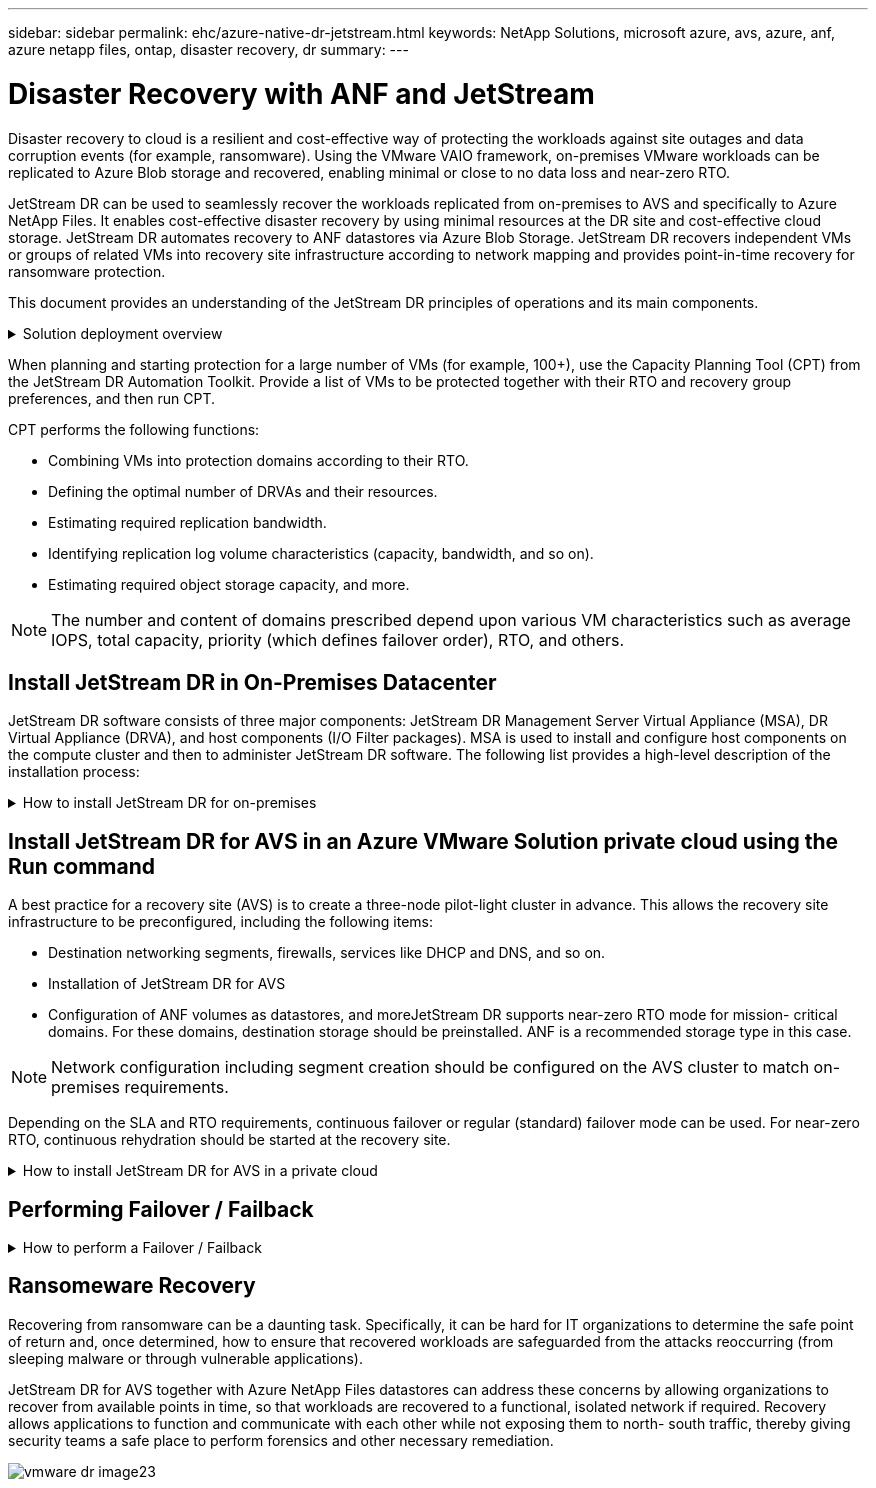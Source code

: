 ---
sidebar: sidebar
permalink: ehc/azure-native-dr-jetstream.html
keywords: NetApp Solutions, microsoft azure, avs, azure, anf, azure netapp files, ontap, disaster recovery, dr
summary:
---

= Disaster Recovery with ANF and JetStream
:hardbreaks:
:nofooter:
:icons: font
:linkattrs:
:imagesdir: ./../media/

[.lead]
Disaster recovery to cloud is a resilient and cost-effective way of protecting the workloads against site outages and data corruption events (for example,  ransomware). Using the VMware VAIO framework, on-premises VMware workloads can be replicated to Azure Blob storage and recovered,  enabling minimal or close to no data loss and near-zero RTO.

JetStream DR can be used to seamlessly recover the workloads replicated from on-premises to AVS and specifically to Azure NetApp Files. It enables cost-effective disaster recovery by using minimal resources at the DR site and cost-effective cloud storage. JetStream DR automates recovery to ANF datastores via Azure Blob Storage. JetStream DR recovers independent VMs or groups of related VMs into recovery site infrastructure according to network mapping and provides point-in-time recovery for ransomware protection.

This document provides an understanding of the JetStream DR principles of operations and its main components.

.Solution deployment overview
[%collapsible]
=====
. Install JetStream DR software in the on-premises data center.
.. Download the JetStream DR software bundle from Azure Marketplace (ZIP) and deploy the JetStream DR MSA (OVA) in the designated cluster.
.. Configure the cluster with the I/O filter package (install JetStream VIB).
.. Provision Azure Blob (Azure Storage Account) in the same region as the DR AVS cluster.
.. Deploy DRVA appliances and assign replication log volumes (VMDK from existing datastore or shared iSCSI storage).
.. Create protected domains (groups of related VMs) and assign DRVAs and Azure Blob Storage/ANF.
.. Start protection.
. Install JetStream DR software in the Azure VMware Solution private cloud.
.. Use the Run command to install and configure JetStream DR.
.. Add the same Azure Blob container and discover domains using the Scan Domains option.
.. Deploy required DRVA appliances.
.. Create replication log volumes using available vSAN or ANF datastores.
.. Import protected domains and configure RocVA (recovery VA) to use ANF datastore for VM placements.
.. Select the appropriate failover option and start continuous rehydration for near-zero RTO domains or VMs.
. During a disaster event, trigger failover to Azure NetApp Files datastores in the designated AVS DR site.
. Invoke failback to the protected site after the protected site has been recovered.Before starting, make sure that the prerequisites are met as indicated in this https://docs.microsoft.com/en-us/azure/azure-vmware/deploy-disaster-recovery-using-jetstream[link^] and also run the Bandwidth Testing Tool (BWT) provided by JetStream Software to evaluate the potential performance of Azure Blob storage and its replication bandwidth when used with JetStream DR software. After the pre-requisites, including connectivity, are in place, set up and subscribe to JetStream DR for AVS from the https://portal.azure.com/[Azure Marketplace^]. After the software bundle is downloaded, proceed with the installation process described above.
=====

When planning and starting protection for a large number of VMs (for example,  100+), use the Capacity Planning Tool (CPT) from the JetStream DR Automation Toolkit. Provide a list of VMs to be protected together with their RTO and recovery group preferences, and then run CPT.

CPT performs the following functions:

* Combining VMs into protection domains according to their RTO.
* Defining the optimal number of DRVAs and their resources.
* Estimating required replication bandwidth.
* Identifying replication log volume characteristics (capacity, bandwidth, and so on).
* Estimating required object storage capacity, and more.

[NOTE]
The number and content of domains prescribed depend upon various VM characteristics such as average IOPS, total capacity, priority (which defines failover order), RTO, and others.

== Install JetStream DR in On-Premises Datacenter

JetStream DR software consists of three major components: JetStream DR Management Server Virtual Appliance (MSA), DR Virtual Appliance (DRVA), and host components (I/O Filter packages). MSA is used to install and configure host components on the compute cluster and then to administer JetStream DR software. The following list provides a high-level description of the installation process:

.How to install JetStream DR for on-premises
[%collapsible]
=====
. Check prerequisites.
. Run the Capacity Planning Tool for resource and configuration recommendations (optional but recommended for proof-of-concept trials).
. Deploy the JetStream DR MSA to a vSphere host in the designated cluster.
. Launch the MSA using its DNS name in a browser.
. Register the vCenter server with the MSA.To perform the installation, complete the following detailed steps:

. After JetStream DR MSA has been deployed and the vCenter Server has been registered, access the JetStream DR plug-in using the vSphere Web Client. This can be done by navigating to Datacenter > Configure > JetStream DR.
+
image::vmware-dr-image8.png[]

. From the JetStream DR interface, select the appropriate cluster.
+
image::vmware-dr-image9.png[]

. Configure the cluster with the I/O filter package.
+
image::vmware-dr-image10.png[]

. Add Azure Blob Storage located at the recovery site.
. Deploy a DR Virtual Appliance (DRVA) from the Appliances tab.

[NOTE]
DRVAs can be automatically created by CPT,  but for POC trials we recommend configuring and running the DR cycle manually (start protection > failover > failback).

The JetStream DRVA is a virtual appliance that facilitates key functions in the data replication process. A protected cluster must contain at least one DRVA, and typically one DRVA is configured per host. Each DRVA can manage multiple protected domains.

image::vmware-dr-image11.png[]

In this example, four DRVA’s were created for 80 virtual machines.

. Create replication log volumes for each DRVA using VMDK from the datastores available or independent shared iSCSI storage pools.
. From the Protected Domains tab,  create the required number of protected domains using information about the Azure Blob Storage site, DRVA instance, and replication log. A protected domain defines a specific VM or set of VMs within the cluster that are protected together and assigned a priority order for failover/failback operations.
+
image::vmware-dr-image12.png[]

. Select VMs you want to protect and start VM protection of the protected domain. This begins data replication to the designated Blob Store.

[NOTE]
Verify that the same protection mode is used for all VMs in a protected domain.

[NOTE]
Write- Back(VMDK) mode can offer higher performance.

image::vmware-dr-image13.png[]

Verify that replication log volumes are placed on high performance storage.

[NOTE]
Failover run books can be configured to group the VMs (called Recovery Group), set boot order sequence, and modify the CPU/memory settings along with IP configurations.

=====

== Install JetStream DR for AVS in an Azure VMware Solution private cloud using the Run command

A best practice for a recovery site (AVS) is to create a three-node pilot-light cluster in advance. This allows the recovery site infrastructure to be preconfigured, including the following items:

* Destination networking segments, firewalls, services like DHCP and DNS, and so on.
* Installation of JetStream DR for AVS
* Configuration of ANF volumes as datastores, and moreJetStream DR supports near-zero RTO mode for mission- critical domains. For these domains, destination storage should be preinstalled. ANF is a recommended storage type in this case.

[NOTE]
Network configuration including segment creation should be configured on the AVS cluster to match on-premises requirements.

Depending on the SLA and RTO requirements, continuous failover or regular (standard) failover mode can be used. For near-zero RTO, continuous rehydration should be started at the recovery site.

.How to install JetStream DR for AVS in a private cloud
[%collapsible]
=====
To install JetStream DR for AVS on an Azure VMware Solution private cloud, complete the following steps:

. From the Azure portal, go to the Azure VMware solution, select the private cloud,  and select Run command > Packages > JSDR.Configuration.
+
[NOTE]
The default CloudAdmin user in Azure VMware Solution doesn't have sufficient privileges to install JetStream DR for AVS. Azure VMware Solution enables simplified and automated installation of JetStream DR by invoking the Azure VMware Solution Run command for JetStream DR.

+
The following screenshot shows installation using a DHCP-based IP address.
+
image::vmware-dr-image14.png[]

. After JetStream DR for AVS installation is complete, refresh the browser. To access the JetStream DR UI, go to SDDC Datacenter > Configure > JetStream DR.
+
image::vmware-dr-image15.png[]

. From the JetStream DR interface, add the Azure Blob Storage account that was used to protect the on-premises cluster as a storage site and then run the Scan Domains option.
+
image::vmware-dr-image16.png[]

. After the protected domains are imported, deploy DRVA appliances. In this example, continuous rehydration is started manually from the recovery site using the JetStream DR UI.
+
[NOTE]
These steps can also be automated using CPT created plans.

. Create replication log volumes using available vSAN or ANF datastores.
. Import the protected domains and configure the Recovery VA to use the ANF datastore for VM placements.
+
image::vmware-dr-image17.png[]
+
[NOTE]
Make sure that DHCP is enabled on the selected segment and enough IPs are available. Dynamic IPs are temporarily used while domains are recovering. Each recovering VM (including continuous rehydration) requires an individual dynamic IP. After recovery is complete, the IP is released and can be reused.

. Select the appropriate failover option (continuous failover or failover). In this example, continuous rehydration (continuous failover) is selected.
+
image::vmware-dr-image18.png[]
=====

== Performing Failover / Failback

.How to perform a Failover / Failback
[%collapsible]
=====
. After a disaster occurs in the protected cluster of the on-premises environment (partial or full failure), trigger the failover.
+
[NOTE]
CPT can be used to execute the failover plan to recover the VMs from Azure Blob Storage into the AVS cluster recovery site.

+
[NOTE]
After failover (for continuous or standard rehydration) when the protected VMs have been started in AVS, protection is automatically resumed and JetStream DR continues to replicate their data into the appropriate/original containers in Azure Blob Storage.

+
image::vmware-dr-image19.png[]
+
image::vmware-dr-image20.png[]

+
The task bar shows progress of failover activities.

. When the task is complete, access the recovered VMs and business continues as normal.
+
image::vmware-dr-image21.png[]
+
After the primary site is up and running again, failback can be performed. VM protection is resumed and data consistency should be checked.

. Restore the on-premises environment. Depending upon the type of disaster incident, it might be necessary to restore and/or verify the configuration of the protected cluster. If necessary, JetStream DR software might need to be reinstalled.
+
[NOTE]
Note: The `recovery_utility_prepare_failback` script provided in the Automation Toolkit can be used to help clean the original protected site of any obsolete VMs, domain information, and so on.

. Access the restored on-premises environment, go to the Jetstream DR UI, and select the appropriate protected domain. After the protected site is ready for failback, select the Failback option in the UI.
+
image::vmware-dr-image22.png[]

[NOTE]
The CPT generated failback plan can also be used to initiate the return of the VMs and their data from the object store back to the original VMware environment.

[NOTE]
Specify the maximum delay after pausing VMs in the recovery site and restarting in the protected site. This time includes completing replication after stopping failover VMs, the time to clean recovery site,  and the time to recreate VMs in protected site. The NetApp recommended value is 10 minutes.

Complete the failback process, and then confirm the resumption of VM protection and data consistency.
=====

== Ransomeware Recovery

Recovering from ransomware can be a daunting task. Specifically, it can be hard for IT organizations to determine the safe point of return and,  once determined, how to ensure that recovered workloads are safeguarded from the attacks reoccurring (from sleeping malware or through vulnerable applications).

JetStream DR for AVS together with Azure NetApp Files datastores can address these concerns by allowing organizations to recover from available points in time, so that workloads are recovered to a functional, isolated network if required. Recovery allows applications to function and communicate with each other while not exposing them to north- south traffic, thereby giving security teams a safe place to perform forensics and other necessary remediation.

image::vmware-dr-image23.png[]
